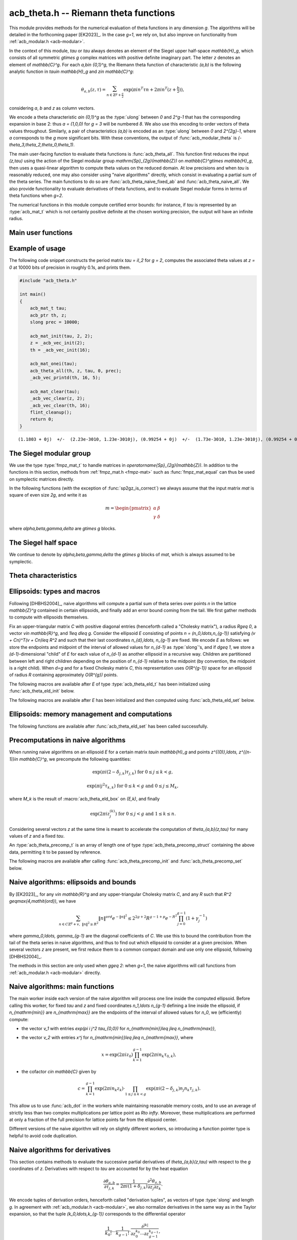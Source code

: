.. _acb-theta:

**acb_theta.h** -- Riemann theta functions
===============================================================================

This module provides methods for the numerical evaluation of theta functions in
any dimension `g`. The algorithms will be detailed in the forthcoming paper
[EK2023]_. In the case `g=1`, we rely on, but also improve on functionality
from :ref:`acb_modular.h <acb-modular>`.

In the context of this module, *tau* or `\tau` always denotes an element of the
Siegel upper half-space `\mathbb{H}_g`, which consists of all symmetric
`g\times g` complex matrices with positive definite imaginary part. The letter
`z` denotes an element of `\mathbb{C}^g`. For each `a,b\in \{0,1\}^g`, the
Riemann theta function of characteristic `(a,b)` is the following analytic
function in `\tau\in \mathbb{H}_g` and `z\in \mathbb{C}^g`:

    .. math ::

        \theta_{a,b}(z,\tau) = \sum_{n\in \mathbb{Z}^{g} + \tfrac a2} \exp(\pi i n^T\tau n + 2\pi i n^T (z + \tfrac b2)),

considering `a`, `b` and `z` as column vectors.

We encode a theta characteristic `a\in \{0,1\}^g` as the :type:`ulong` between
`0` and `2^g-1` that has the corresponding expansion in base 2: thus `a =
(1,0,0)` for `g = 3` will be numbered `8`. We also use this encoding to order
vectors of theta values throughout. Similarly, a pair of characteristics
`(a,b)` is encoded as an :type:`ulong` between `0` and `2^{2g}-1`, where `a`
corresponds to the `g` more significant bits. With these conventions, the
output of :func:`acb_modular_theta` is
`(-\theta_3,\theta_2,\theta_0,\theta_1)`.

The main user-facing function to evaluate theta functions is
:func:`acb_theta_all`. This function first reduces the input `(z,\tau)` using
the action of the Siegel modular group `\mathrm{Sp}_{2g}(\mathbb{Z})` on
`\mathbb{C}^g\times \mathbb{H}_g`, then uses a quasi-linear algorithm to
compute theta values on the reduced domain. At low precisions and when `\tau`
is reasonably reduced, one may also consider using "naive algorithms" directly,
which consist in evaluating a partial sum of the theta series. The main
functions to do so are :func:`acb_theta_naive_fixed_ab` and
:func:`acb_theta_naive_all`. We also provide functionality to evaluate
derivatives of theta functions, and to evaluate Siegel modular forms in terms
of theta functions when `g=2`.

The numerical functions in this module compute certified error bounds: for
instance, if `\tau` is represented by an :type:`acb_mat_t` which is not
certainly positive definite at the chosen working precision, the output will
have an infinite radius.

Main user functions
-------------------------------------------------------------------------------

.. function:: void acb_theta_all(acb_ptr th, acb_srcptr z, const acb_mat_t tau, int sqr, slong prec)

    Sets *th* to the vector of theta values `\theta_{a,b}(z,\tau)` or
    `\theta_{a,b}(z,\tau)^2` for all `a,b\in \{0,1\}^g`, depending on whether
    *sqr* is 0 (false) or nonzero (true).

.. function:: void acb_theta_naive_fixed_ab(acb_ptr th, ulong ab, acb_srcptr zs, slong nb, const acb_mat_t tau, slong prec)

.. function:: void acb_theta_naive_all(acb_ptr th, acb_srcptr zs, slong nb, const acb_mat_t tau, slong prec)

    Assuming that *zs* is the concatenation of *nb* vectors `z` of length `g`,
    evaluates `\theta_{a,b}(z, \tau)` using the naive algorithm, for either the
    given value of `(a,b)` or all `(a,b)\in\{0,1\}^{2g}`. The result *th* will
    be a concatenation of *nb* vectors of length `1` or `2^{2g}`
    respectively. The user should ensure that `\tau` is reasonably reduced
    before calling these functions.

.. function:: void acb_theta_jet_all(acb_ptr dth, acb_srcptr z, const acb_mat_t tau, slong ord, slong prec)

    Sets *dth* to the partial derivatives with respect to `z` up to total order
    *ord* of all functions `\theta_{a,b}` for `a,b\in \{0,1\}^g` at the given
    point `(z,\tau)`, as a concatenation of `2^{2g}` vectors. (See below for
    conventions on the numbering and normalization of derivatives.)

.. function:: void acb_theta_jet_naive_fixed_ab(acb_ptr dth, ulong ab, acb_srcptr z, const acb_mat_t tau, slong ord, slong prec)

.. function:: void acb_theta_jet_naive_all(acb_ptr dth, acb_srcptr z, const acb_mat_t tau, slong ord, slong prec)

    Sets *dth* to the partial derivatives with respect to `z` up to total order
    *ord* of `\theta_{a,b}` for the given (resp. all) `(a,b)\in \{0,1\}^g` at
    the given point `(z,\tau)` using the naive algorithm. The user should
    ensure that `\tau` is reasonably reduced before calling these functions.

Example of usage
-------------------------------------------------------------------------------

The following code snippet constructs the period matrix `tau = iI_2` for `g =
2`, computes the associated theta values at `z = 0` at 10000 bits of precision
in roughly 0.1s, and prints them.

.. code-block:: c

    #include "acb_theta.h"

    int main()
    {
        acb_mat_t tau;
        acb_ptr th, z;
        slong prec = 10000;

        acb_mat_init(tau, 2, 2);
        z = _acb_vec_init(2);
        th = _acb_vec_init(16);

        acb_mat_onei(tau);
        acb_theta_all(th, z, tau, 0, prec);
        _acb_vec_printd(th, 16, 5);

        acb_mat_clear(tau);
        _acb_vec_clear(z, 2);
        _acb_vec_clear(th, 16);
        flint_cleanup();
        return 0;
    }

::

       (1.1803 + 0j)  +/-  (2.23e-3010, 1.23e-3010j), (0.99254 + 0j)  +/-  (1.73e-3010, 1.23e-3010j), (0.99254 + 0j)  +/-  (1.73e-3010, 1.23e-3010j), (0.83463 + 0j)  +/-  (1.73e-3010, 1.23e-3010j), (0.99254 + 0j)  +/-  (1.73e-3010, 1.23e-3010j), (0 + 0j)  +/-  (1.23e-3010, 1.23e-3010j), (0.83463 + 0j)  +/-  (1.73e-3010, 1.23e-3010j), (0 + 0j)  +/-  (1.23e-3010, 1.23e-3010j), (0.99254 + 0j)  +/-  (1.73e-3010, 1.23e-3010j), (0.83463 + 0j)  +/-  (1.73e-3010, 1.23e-3010j), (0 + 0j)  +/-  (1.23e-3010, 1.23e-3010j), (0 + 0j)  +/-  (1.23e-3010, 1.23e-3010j), (0.83463 + 0j)  +/-  (1.73e-3010, 1.23e-3010j), (0 + 0j)  +/-  (1.23e-3010, 1.23e-3010j), (0 + 0j)  +/-  (1.23e-3010, 1.23e-3010j), (0 + 0j)  +/-  (1.23e-3010, 1.23e-3010j)


The Siegel modular group
-------------------------------------------------------------------------------

We use the type :type:`fmpz_mat_t` to handle matrices in
`\operatorname{Sp}_{2g}(\mathbb{Z})`. In addition to the functions in this
section, methods from :ref:`fmpz_mat.h <fmpz-mat>` such as
:func:`fmpz_mat_equal` can thus be used on symplectic matrices directly.

In the following functions (with the exception of :func:`sp2gz_is_correct`) we
always assume that the input matrix *mat* is square of even size `2g`, and
write it as

    .. math ::

        m = \begin{pmatrix} \alpha&\beta\\ \gamma&\delta \end{pmatrix}

where `\alpha,\beta,\gamma,\delta` are `g\times g` blocks.

.. function:: slong sp2gz_dim(const fmpz_mat_t mat)

    Returns `g`, which is half the number of rows (or columns) of *mat*.

.. function:: void sp2gz_set_blocks(fmpz_mat_t mat, const fmpz_mat_t alpha, const fmpz_mat_t beta, const fmpz_mat_t gamma, const fmpz_mat_t delta)

    Sets *mat* to `\left(\begin{smallmatrix} \alpha&\beta\\ \gamma&\delta
    \end{smallmatrix}\right)`. The dimensions must match.

.. function:: void sp2gz_j(fmpz_mat_t mat)

    Sets *mat* to the symplectic matrix `J = \left(\begin{smallmatrix}
    0&I_g\\-I_g&0 \end{smallmatrix}\right)`.

.. function:: void sp2gz_block_diag(fmpz_mat_t mat, const fmpz_mat_t U)

    Sets *mat* to the symplectic matrix `\left(\begin{smallmatrix}
    U&0\\0&U^{-T} \end{smallmatrix}\right)`. We require that `U\in
    \operatorname{GL}_g(\mathbb{Z})`.

.. function:: void sp2gz_trig(fmpz_mat_t mat, const fmpz_mat_t S)

    Sets *mat* to `\left(\begin{smallmatrix} I_g&S\\0&I_g
    \end{smallmatrix}\right)`, where *S* is a symmetric `g\times g` matrix.

.. function:: void sp2gz_embed(fmpz_mat_t res, const fmpz_mat_t mat)

    Assuming that *mat* is a symplectic matrix of size `2r\times 2r` and *res*
    is square of size `2g\times 2g` for some `g\geq r`, sets *res* to the symplectic matrix

        .. math ::

            \begin{pmatrix} \alpha && \beta & \\ & I_{g-r} && 0_{g-r} \\ \gamma &&\delta &\\ & 0_{g-r} && I_{g-r} \end{pmatrix}

    where `\alpha,\beta,\gamma,\delta` are the `r\times r` blocks of *mat*.

.. function:: void sp2gz_restrict(fmpz_mat_t res, const fmpz_mat_t mat)

    Assuming that *mat* is a symplectic matrix of size `2g\times 2g` and *res*
    is square of size `2r\times 2r` for some `r\leq g`, sets *res* to the
    matrix whose `r\times r` blocks are the upper left corners of the
    corresponding `g\times g` block of *mat*. The result may not be a
    symplectic matrix.

.. function:: slong sp2gz_nb_fundamental(slong g)

    Returns the number of fundamental symplectic matrices used in the reduction
    algorithm on `\mathbb{H}_g`. This number is 1 when `g=1` (the `J` matrix)
    and 19 when `g=2` [Got1959]_. When `g>2`, a complete set of matrices
    defining the boundary of a fundamental domain for the action of
    `\mathrm{Sp}_{2g}(\mathbb{Z})` is not currently known. As a substitute, we
    consider two types of matrices: the `19 g(g-1)/2` matrices obtained by
    mimicking the `g=2` matrices on any pair of indices between 0 and `g-1`,
    and the `2^g` matrices obtained by embedding a copy of a lower-dimensional
    `J` matrix on any subset of indices.

.. function:: void sp2gz_fundamental(fmpz_mat_t mat, slong j)

    Sets *mat* to the `j^{\text{th}}` fundamental symplectic matrix as defined
    above.

.. function:: int sp2gz_is_correct(const fmpz_mat_t mat)

    Returns true (nonzero) iff *mat* is a symplectic matrix.

.. function:: int sp2gz_is_j(const fmpz_mat_t mat)

    Returns true (nonzero) iff the symplectic matrix *mat* is the `J` matrix.

.. function:: int sp2gz_is_block_diag(const fmpz_mat_t mat)

    Returns true (nonzero) iff the symplectic matrix *mat* is of block-diagonal
    form as in :func:`sp2gz_block_diag`.

.. function:: int sp2gz_is_trig(const fmpz_mat_t mat)

    Returns true (nonzero) iff the sympletic matrix *mat* is of trigonal form
    as in :func:`sp2gz_trig`.

.. function:: int sp2gz_is_embedded(fmpz_mat_t res, const fmpz_mat_t mat)

    Assuming that *mat* is a `2g\times 2g` symplectic matrix and *res* is
    square of size `2r` for some `r\leq g`, returns true (nonzero) iff *mat*
    can be obtained as the result of :func:`sp2gz_embed` from a `2r\times 2r`
    symplectic matrix, and store this matrix in *res*. Otherwise, returns
    false (0) and leaves *res* undefined.

.. function:: void sp2gz_inv(fmpz_mat_t inv, const fmpz_mat_t mat)

    Sets *inv* to the inverse of the symplectic matrix *mat*.

.. function:: fmpz_mat_struct* sp2gz_decompose(slong* nb, const fmpz_mat_t mat)

    Returns a vector *res* of symplectic matrices and store its length in *nb*
    such that the following holds: *mat* is the product of the elements of
    *res* from left to right, and each element of *res* is block-diagonal,
    trigonal, the `J` matrix, an embedded `J` matrix from a lower dimension, or
    an embedded matrix from dimension 1. The output vector *res* will need to
    be freed by the user as follows:

    .. code-block:: c

        slong k;
        for (k = 0; k < *nb; k++)
        {
            fmpz_mat_clear(&res[k]);
        }
        flint_free(res);

.. function:: void sp2gz_randtest(fmpz_mat_t mat, flint_rand_t state, slong bits)

    Sets *mat* to a random symplectic matrix whose coefficients have length
    approximately *bits*, obtained as a product of block-diagonal and trigonal
    symplectic matrices and the `J` matrix.

The Siegel half space
-------------------------------------------------------------------------------

We continue to denote by `\alpha,\beta,\gamma,\delta` the `g\times g` blocks of
*mat*, which is always assumed to be symplectic.

.. function:: void acb_siegel_cocycle(acb_mat_t c, const fmpz_mat_t mat, const acb_mat_t tau, slong prec)

    Sets *c* to `\gamma\tau + \delta`.

.. function:: void acb_siegel_transform_cocycle_inv(acb_mat_t w, acb_mat_t c, acb_mat_t cinv, const fmpz_mat_t mat, const acb_mat_t tau, slong prec)

    Sets *w*, *c* and *cinv* to `(\alpha\tau + \beta)(\gamma\tau +
    \delta)^{-1}`, `\gamma\tau + \delta` and `(\gamma\tau + \delta)^{-1}`
    respectively.

.. function:: void acb_siegel_transform(acb_mat_t w, const fmpz_mat_t mat, const acb_mat_t tau, slong prec)

    Sets *w* to `(\alpha\tau + \beta)(\gamma\tau + \delta)^{-1}`.

.. function:: void acb_siegel_transform_z(acb_ptr r, acb_mat_t w, const fmpz_mat_t mat, acb_srcptr z, const acb_mat_t tau, slong prec)

    Sets *w* to `(\alpha\tau + \beta)(\gamma\tau + \delta)^{-1}` and *r* to
    `(\gamma\tau + \delta)^{-T}z`.

.. function:: void acb_siegel_cho(arb_mat_t C, const acb_mat_t tau, slong prec)

    Sets *C* to an upper-triangular Cholesky matrix such that `\pi
    \mathrm{Im}(\tau) = C^T C`. If one cannot determine that
    `\mathrm{Im}(\tau)` is positive definite at the current working precision,
    *C* is set to an indeterminate matrix.

.. function:: void acb_siegel_yinv(arb_mat_t Yinv, const acb_mat_t tau, slong prec)

    Sets *Yinv* to the inverse of `\mathrm{Im}(\tau)`. If one cannot determine
    that `\mathrm{Im}(\tau)` is invertible at the current working precision,
    *Yinv* is set to an indeterminate matrix.

.. function:: void acb_siegel_reduce(fmpz_mat_t mat, const acb_mat_t tau, slong prec)

    Sets *mat* to a symplectic matrix such that `\mathit{mat}\cdot\tau` is as
    reduced as possible, repeatedly reducing the imaginary and real parts of
    `\tau` and applying fundamental symplectic matrices. If the coefficients of
    `\tau` do not have a reasonable size or if `\det \mathrm{Im}(\tau)` is
    vanishingly small, we simply set *mat* to the identity.

.. function:: int acb_siegel_is_reduced(const acb_mat_t tau, slong tol_exp, slong prec)

    Returns true (nonzero) iff it is certainly true that `\tau` belongs to the
    reduced domain defined by the tolerance parameter `\varepsilon =
    2^{\mathit{tol\_exp}}`. This means the following:
    `|\mathrm{Re}(\tau_{j,k})| < \frac12 + \varepsilon` for all `0\leq j,k <
    g`; the imaginary part of `\tau` passes :func:`arb_mat_spd_is_lll_reduced`
    with the same parameters; and for every matrix obtained from
    :func:`sp2gz_fundamental`, the determinant of the corresponding cocycle is
    at least `1-\varepsilon`.

.. function:: void acb_siegel_randtest(acb_mat_t tau, flint_rand_t state, slong prec, slong mag_bits)

    Sets *tau* to a random matrix in `\mathbb{H}_g`, possibly far from being
    reduced.

.. function:: void acb_siegel_randtest_reduced(acb_mat_t tau, flint_rand_t state, slong prec, slong mag_bits)

    Sets *tau* to a random reduced matrix in `\mathbb{H}_g` by calling
    :func:`acb_siegel_reduce` on a random matrix. The reduction may fail at low
    precisions for a given choice of *g* and *mag_bits*, in which case the
    output will be similar to :func:`acb_siegel_randtest`.

.. function:: void acb_siegel_randtest_nice(acb_mat_t tau, flint_rand_t state, slong prec)

    Sets *tau* to a random matrix that is well within the reduced domain in
    `\mathbb{H}_g`.

Theta characteristics
-------------------------------------------------------------------------------

.. function:: void acb_theta_char_get_slong(slong* n, ulong a, slong g)

    Sets each entry of *n* to the corresponding bit of *a*.

.. function:: ulong acb_theta_char_get_a(const slong* n, slong g)

    Returns the unique characteristic *a* such that `n\in 2\mathbb{Z}^g + a`.

.. function:: void acb_theta_char_get_arb(arb_ptr v, ulong a, slong g)

.. function:: void acb_theta_char_get_acb(acb_ptr v, ulong a, slong g)

    Sets *v* to `a/2` seen as an element of `\mathbb{R}^g` or `\mathbb{C}^g`
    respectively.

.. function:: slong acb_theta_char_dot(ulong a, ulong b, slong g)

    Returns `\sum_{i=0}^{g-1} a_i b_i` modulo 4 as an integer between 0 and 3,
    where `a_i, b_i` for `0\leq i < g` denote the bits of `a` and `b`
    respectively.

.. function:: slong acb_theta_char_dot_slong(ulong a, const slong* n, slong g)

    Returns `\sum_{i=0}^{g-1} a_i n_i` modulo 4 as an integer between 0 and 3.

.. function:: void acb_theta_char_dot_acb(acb_t x, ulong a, acb_srcptr z, slong g, slong prec)

    Sets *x* to `\sum_{i=0}^{g-1} a_i z_i`.

.. function:: int acb_theta_char_is_even(ulong ab, slong g)

    Returns true iff the characteristic `(a,b)` is even, i.e. `a^Tb` is divisible by 2.

.. function:: int acb_theta_char_is_goepel(ulong ch1, ulong ch2, ulong ch3, ulong ch4, slong g)

    Returns true iff the given characteristics define a Göpel quadruple,
    i.e. they are distinct even characteristics whose sum belongs to
    `2\mathbb{Z}^g`.

.. function:: int acb_theta_char_is_syzygous(ulong ch1, ulong ch2, ulong ch3, slong g)

    Returns true iff the given characteristics define a syzygous triple,
    i.e. they can be completed into a Göpel quadruple.

Ellipsoids: types and macros
-------------------------------------------------------------------------------

Following [DHBHS2004]_, naive algorithms will compute a partial sum of theta
series over points `n` in the lattice `\mathbb{Z}^g` contained in certain
ellipsoids, and finally add an error bound coming from the tail. We first
gather methods to compute with ellipsoids themselves.

Fix an upper-triangular matrix `C` with positive diagonal entries (henceforth
called a "Cholesky matrix"), a radius `R\geq 0`, a vector `v\in \mathbb{R}^g`,
and `1\leq d\leq g`. Consider the ellipsoid `E` consisting of points `n =
(n_0,\ldots,n_{g-1})` satisfying `(v + Cn)^T(v + Cn)\leq R^2` and such that
their last coordinates `n_{d},\ldots, n_{g-1}` are fixed. We encode `E` as
follows: we store the endpoints and midpoint of the interval of allowed values
for `n_{d-1}` as :type:`slong`'s, and if `d\geq 1`, we store a
`(d-1)`-dimensional "child" of `E` for each value of `n_{d-1}` as another
ellipsoid in a recursive way. Children are partitioned between left and right
children depending on the position of `n_{d-1}` relative to the midpoint (by
convention, the midpoint is a right child). When `d=g` and for a fixed Cholesky
matrix `C`, this representation uses `O(R^{g-1})` space for an ellipsoid of
radius `R` containing approximately `O(R^{g})` points.

.. type:: acb_theta_eld_struct

.. type:: acb_theta_eld_t

    An :type:`acb_theta_eld_t` is an array of length one of type
    :type:`acb_theta_eld_struct` encoding an ellipsoid as described above,
    permitting it to be passed by reference.

The following macros are available after *E* of type :type:`acb_theta_eld_t`
has been initialized using :func:`acb_theta_eld_init` below.

.. macro:: acb_theta_eld_dim(E)

    Macro returning `d`.

.. macro:: acb_theta_eld_ambient_dim(E)

    Macro returning `g`.

The following macros are available after *E* has been initialized and then
computed using :func:`acb_theta_eld_set` below.

.. macro:: acb_theta_eld_coord(E, k)

    Macro returning the common coordinate `n_k` of the points in `E`. This
    requires `d \leq k < g`.

.. macro:: acb_theta_eld_min(E)

.. macro:: acb_theta_eld_mid(E)

.. macro:: acb_theta_eld_max(E)

    Macros returning the minimum, midpoint, and maximum of `n_{d-1}` in `E`
    respectively.

.. macro:: acb_theta_eld_nr(E)

.. macro:: acb_theta_eld_nl(E)

    Macros returning the number of right and left children of `E`
    respectively.

.. macro:: acb_theta_eld_rchild(E, k)

.. macro:: acb_theta_eld_lchild(E, k)

    Macros returning a pointer to the `k^{\text{th}}` right (resp. left) child
    of `E` as an :type:`acb_theta_eld_t`.

.. macro:: acb_theta_eld_nb_pts(E)

    Macro returning the number of points contained in `E`.

.. macro:: acb_theta_eld_nb_border(E)

    Macro returning the number of points in the border of `E`, defined as
    follows. If `d=1`, then it consists of the two points with `n_0` equal to
    `m - 1` and `M + 1`, where `m` and `M` are the result of
    :macro:`acb_theta_eld_max` and :macro:`acb_theta_eld_min` respectively. If
    `d\geq 2`, then it is the reunion of the borders of all children of
    `E`. This is only used for testing.

.. macro:: acb_theta_eld_box(E, k)

    Macro returning the smallest nonnegative integer `M_k` such that all the
    points in `E` satisfy `|n_k|\leq M_k`. This requires `0\leq k < d`.

Ellipsoids: memory management and computations
-------------------------------------------------------------------------------

.. function:: void acb_theta_eld_init(acb_theta_eld_t E, slong d, slong g)

    Initializes *E* as a *d*-dimensional ellipsoid in ambient dimension *g*.

.. function:: void acb_theta_eld_clear(acb_theta_eld_t E)

    Clears *E* as well as any recursive data contained in it.

.. function:: int acb_theta_eld_set(acb_theta_eld_t E, const arb_mat_t C, const arf_t R2, arb_srcptr v)

    Assuming that *C* is upper-triangular with positive diagonal entries,
    attempts to set *E* to represent an ellipsoid as defined above, where *R2*
    indicates `R^2`, and returns 1 upon success. If the ellipsoid points do not
    fit in :type:`slong`'s or if the ellipsoid is unreasonably large, returns 0
    instead and leaves *E* undefined.

The following functions are available after :func:`acb_theta_eld_set` has been
called successfully.

.. function:: void acb_theta_eld_points(slong* pts, const acb_theta_eld_t E)

    Sets *pts* to the list of all the points in `E`, as a concatenation of
    vectors of length *g*.

.. function:: void acb_theta_eld_border(slong* pts, const acb_theta_eld_t E)

    Sets *pts* to the list of all the points in the border of `E`.

.. function:: int acb_theta_eld_contains(const acb_theta_eld_t E, slong* pt)

    Returns true (nonzero) iff *pt* is contained in `E`. The vector *pt* must
    be of length *g*.

.. function:: void acb_theta_eld_print(const acb_theta_eld_t E)

    Prints a faithful description of `E`. This may be unwieldy in high
    dimensions.

Precomputations in naive algorithms
-------------------------------------------------------------------------------

When running naive algorithms on an ellipsoid `E` for a certain matrix `\tau\in
\mathbb{H}_g` and points `z^{(0)},\ldots, z^{(n-1)}\in \mathbb{C}^g`, we
precompute the following quantities:

    .. math ::

        \exp(\pi i (2 - \delta_{j,k})\tau_{j,k}) \text{ for } 0\leq j\leq k < g,

    .. math ::

        \exp(\pi i j^2 \tau_{k,k}) \text{ for } 0\leq k < g \text{ and } 0\leq j\leq M_k,

where `M_k` is the result of :macro:`acb_theta_eld_box` on `(E,k)`, and finally

    .. math ::

        \exp(2 \pi i z^{(k)}_j) \text{ for } 0\leq j < g \text{ and } 1\leq k\leq n.

Considering several vectors `z` at the same time is meant to accelerate the
computation of `\theta_{a,b}(z,\tau)` for many values of `z` and a fixed
`\tau`.

.. type:: acb_theta_precomp_struct

.. type:: acb_theta_precomp_t

An :type:`acb_theta_precomp_t` is an array of length one of type
:type:`acb_theta_precomp_struct` containing the above data, permitting it to be
passed by reference.

The following macros are available after calling :func:`acb_theta_precomp_init`
and :func:`acb_theta_precomp_set` below.

.. macro:: acb_theta_precomp_dim(D)

    Macro returning the ambient dimension `g`.

.. macro:: acb_theta_precomp_nb(D)

    Macro returning the number of vectors `z` stored in *D*.

.. macro:: acb_theta_precomp_exp_mat(D)

    Macro returning a pointer to an :type:`acb_mat_t` whose entry `(j,k)`
    contains `\exp(\pi i (2 - \delta_{j,k}) \tau_{j,k})` for every `0\leq j
    \leq k\leq g`.

.. macro:: acb_theta_precomp_sqr_pow(D, k, j)

    Macro returning a pointer to the complex number `\exp(\pi i j^2
    \tau_{k,k})` as an :type:`acb_t`.

.. macro:: acb_theta_precomp_exp_z(D, k, j)

    Macro returning a pointer to the complex number `\exp(2\pi i z_k^{(j)})` as
    an :type:`acb_t`.

.. function:: void acb_theta_precomp_init(acb_theta_precomp_t D, slong nb, slong g)

    Initializes *D* for precomputations on *nb* vectors `z\in \mathbb{C}^g`.

.. function:: void acb_theta_precomp_clear(acb_theta_precomp_t D)

    Clears *D*.

.. function:: void acb_theta_precomp_set(acb_theta_precomp_t D, acb_srcptr zs, const acb_mat_t tau, const acb_theta_eld_t E, slong prec)

    Computes the above data for the matrix *tau*, vectors *zs* (a concatenation
    of *nb* vectors of length `g`) and ellipsoid `E`. The dimensions must
    match, in particular `E` must be an ellipsoid of dimension `g`.

Naive algorithms: ellipsoids and bounds
-------------------------------------------------------------------------------

By [EK2023]_, for any `v\in \mathbb{R}^g` and any upper-triangular Cholesky
matrix `C`, and any `R` such that `R^2 \geq\max(4,\mathit{ord})`, we have

    .. math ::

        \sum_{n\in C\mathbb{Z}^g + v,\ \lVert n\rVert^2 \geq R^2} \lVert n\rVert^{\mathit{ord}} e^{-\lVert n\rVert^2}
        \leq 2^{2g+2} R^{g-1+p} e^{-R^2} \prod_{j=0}^{g-1} (1 + \gamma_j^{-1})

where `\gamma_0,\ldots, \gamma_{g-1}` are the diagonal coefficients of `C`. We
use this to bound the contribution from the tail of the theta series in naive
algorithms, and thus to find out which ellipsoid to consider at a given
precision. When several vectors `z` are present, we first reduce them to a
common compact domain and use only one ellipsoid, following [DHBHS2004]_.

The methods in this section are only used when `g\geq 2`: when `g=1`, the naive
algorithms will call functions from :ref:`acb_modular.h <acb-modular>`
directly.

.. function:: void acb_theta_naive_radius(arf_t R2, arf_t eps, const arb_mat_t C, slong ord, slong prec)

    Sets *R2* and *eps* such that the above upper bound for *R2*
    and the given *ord* is at most *eps*. We choose *eps* so that
    the relative error on the output of the naive algorithm should be roughly
    `2^{-\mathit{prec}}` if no cancellations occur in the sum, i.e.
    `\mathit{eps} \simeq 2^{-\mathit{prec}} \prod_{j=0}^{g-1} (1 + \gamma_j^{-1})`.

.. function:: void acb_theta_naive_reduce(arb_ptr v, acb_ptr new_zs, acb_ptr cs, arb_ptr us, acb_srcptr zs, slong nb, const acb_mat_t tau, slong prec)

    Performs the simultaneous reductions of the *nb* vectors stored in `zs`
    with respect to the matrix `\tau`. This means the following. Let `0\leq k<
    \mathit{nb}`, let `z` denote the `k^{\mathrm{th}}` vector stored in *zs*,
    and let `X,Y` (resp. `x,y`) be the real and imaginary parts of `\tau`
    (resp. `z`). Write `Y^{-1}y = r + a` where `a` is an even integral vector
    and `r` is bounded. (We set `a=0` instead if the entries of this vector
    have an unreasonably large magnitude.) Then

        .. math ::

            \begin{aligned}
            \theta_{0,b}(z,\tau) &= e^{\pi y^T Y^{-1} y} \sum_{n\in \mathbb{Z}^g}
                e^{\pi i ((n - a)^T X (n - a) + 2(n - a)^T (x + \tfrac b2))}
                e^{-\pi (n + r)^T Y (n + r)}\\
            &= e^{\pi y^T Y^{-1} y} e^{\pi i (a^T X a - 2a^T x + i r^T Y r)}
                \theta_{0,b}((x - Xa) + iYr, \tau).
            \end{aligned}

    The reduction of `z` is defined as `(x - Xa) + i Y r`, which has a bounded
    imaginary part, and this vector is stored as the `k^{\mathrm{th}}` vector
    of *new_zs*. The quantity `u = \exp(\pi y^T Y^{-1} y)` is a multiplicative
    factor for the error bound, and is stored as the `k^{\mathrm{th}}` entry of
    *us*. The quantity

        .. math ::

            c = u \exp(\pi i (a^T X a - 2a^T x + i r^T Y r))

    is a multiplicative factor for the theta values, and is stored as the
    `k^{\mathrm{th}}` entry of *cs*. The offset for the corresponding ellipsoid
    is `v^{(k)} = C r` which is also bounded independently of `k`, and *v* is
    set to the :func:`acb_union` of the `v^{(k)}` for `0\leq k< \mathit{nb}`.

.. function:: void acb_theta_naive_reduce_jet(arb_ptr v, arb_t u, acb_srcptr z, const acb_mat_t tau, slong prec)

    Sets *v* and *u* as in :func:`acb_theta_naive_reduce` for `a = 0` and a
    single vector *z*. This version is used when computing derivatives of theta
    functions with the naive algorithm.

.. function:: void acb_theta_naive_term(acb_t res, acb_srcptr z, const acb_mat_t tau, slong* tup, slong* n, slong prec)

    Sets *res* to `n_0^{k_0} \cdots n_{g-1}^{k_{g-1}}\exp(\pi i(n^T\tau n + 2
    n^Tz))`, where the `k_j` and `n_j` denotes the `j^{\mathrm{th}}` entry in
    *tup* and *n* respectively. The vector *tup* may be *NULL*, which is
    understood to mean the zero tuple. This is only used for testing.

Naive algorithms: main functions
-------------------------------------------------------------------------------

The main worker inside each version of the naive algorithm will process one
line inside the computed ellipsoid. Before calling this worker, for fixed
`\tau` and `z` and fixed coordinates `n_1,\ldots n_{g-1}` defining a line
inside the ellipsoid, if `n_{\mathrm{min}}` are `n_{\mathrm{max}}` are the
endpoints of the interval of allowed values for `n_0`, we (efficiently)
compute:

- the vector `v_1` with entries `\exp(\pi i j^2 \tau_{0,0})` for
  `n_{\mathrm{min}}\leq j\leq n_{\mathrm{max}}`,
- the vector `v_2` with entries `x^j` for `n_{\mathrm{min}}\leq j\leq
  n_{\mathrm{max}}`, where

    .. math ::

        x = \exp(2 \pi i z_0) \prod_{k = 1}^{g-1} \exp(2 \pi i n_k \tau_{0,k}),

- the cofactor `c\in \mathbb{C}` given by

    .. math ::

        c = \prod_{k = 1}^{g-1} \exp(2 \pi i n_k z_k) \cdot
        \prod_{1\leq j\leq k < g} \exp(\pi i (2 - \delta_{j,k}) n_j n_k \tau_{j,k}).

This allow us to use :func:`acb_dot` in the workers while maintaining
reasonable memory costs, and to use an average of strictly less than two
complex multiplications per lattice point as `R\to \infty`. Moreover, these
multiplications are performed at only a fraction of the full precision for
lattice points far from the ellipsoid center.

Different versions of the naive algorithm will rely on slightly different
workers, so introducing a function pointer type is helpful to avoid code
duplication.

.. type:: acb_theta_naive_worker_t

    A function pointer type. A function *worker* of this type has the
    following signature:

    .. function:: void worker(acb_ptr th, acb_srcptr v1, acb_srcptr v2, const slong* precs, slong len, const acb_t c, const slong* coords, slong ord, slong g, slong prec, slong fullprec)

    where:

    - *th* denotes the output vector of theta values to which terms will be added,
    - *v1*, *v2* and *c* are precomputed as above,
    - *precs* contains working precisions for each term `n_{\mathrm{min}}\leq
      j\leq n_{\mathrm{max}}`,
    - *len* `= n_{\mathrm{max}} - n_{\mathrm{min}} + 1` is the common length of
      *v1*, *v2* and *precs*,
    - *coords* is `(n_{\mathrm{min}}, n_1, \ldots, n_{g-1})`,
    - *ord* is the maximal derivation order,
    - *prec* is the working precision for this line inside the ellipsoid, and
      finally
    - *fullprec* is the working precision for summing into *th*.

.. function:: void acb_theta_naive_worker(acb_ptr th, const acb_theta_eld_t E, const acb_theta_precomp_t D, slong k, slong ord, slong prec, acb_theta_naive_worker_t worker)

    Runs the naive algorithm on the ellipsoid `E` for the `k^{\mathrm{th}}`
    vector stored in *D*, summing each term into *th* in-place. The argument
    *ord* is passed to *worker* and is also used internally when computing
    working precisions.

.. function:: void acb_theta_naive_00(acb_ptr th, acb_srcptr zs, slong nb, const acb_mat_t tau, slong prec)

.. function:: void acb_theta_naive_0b(acb_ptr th, acb_srcptr zs, slong nb, const acb_mat_t tau, slong prec)

    Evaluates either `\theta_{0,0}(z^{(k)}, \tau)`, or alternatively
    `\theta_{0,b}(z^{(k)}, \tau)` for each `b\in \{0,1\}^g`, for each `0\leq k
    < \mathit{nb}`. The result *th* will be a concatenation of *nb*
    vectors of length `1` or `2^g` respectively.

    The associated worker performs one :func:`acb_dot` operation.

.. function:: void acb_theta_naive_fixed_a(acb_ptr th, ulong a, acb_srcptr zs, slong nb, const acb_mat_t tau, slong prec)

    Evaluates `\theta_{a,b}(z^{(k)}, \tau)` for all `(a,b)` where `b\in
    \{0,1\}^g` and `a` is fixed, for each `0\leq k< \mathit{nb}`. The
    result *th* will be a concatenation of *nb* vectors of length `2^g`.

    We reduce to calling :func:`acb_theta_naive_0b`
    by writing

        .. math ::

            \theta_{a,b}(z,\tau) = \exp(\pi i \tfrac{a^T}{2} \tau \tfrac a2)
            \exp(\pi i a^T(z + \tfrac b 2)) \theta_{0,b}(z + \tau \tfrac{a}{2}, \tau).

    We proceed similarly in :func:`acb_theta_naive_fixed_ab` and
    :func:`acb_theta_naive_all`, using :func:`acb_theta_naive_00` for the
    latter.

Naive algorithms for derivatives
-------------------------------------------------------------------------------

This section contains methods to evaluate the successive partial derivatives of
`\theta_{a,b}(z,\tau)` with respect to the `g` coordinates of `z`. Derivatives
with respect to `\tau` are accounted for by the heat equation

    .. math ::

        \frac{\partial\theta_{a,b}}{\partial \tau_{j,k}} = \frac{1}{2\pi i(1 +\delta_{j,k})}
        \frac{\partial^2\theta_{a,b}}{\partial z_j \partial z_k}.

We encode tuples of derivation orders, henceforth called "derivation tuples",
as vectors of type :type:`slong` and length `g`. In agreement with
:ref:`acb_modular.h <acb-modular>`, we also normalize derivatives in the same way
as in the Taylor expansion, so that the tuple `(k_0,\ldots,k_{g-1})`
corresponds to the differential operator

    .. math ::

        \frac{1}{k_0!}\cdots\frac{1}{k_{g-1}!} \cdot \frac{\partial^{|k|}}{\partial z_0^{k_0}\cdots \partial z_{g-1}^{k_{g-1}}},

where `|k|:=\sum k_i`.

We always consider all derivation tuples up to a total order *ord*, and order
them first by their total order, then reverse-lexicographically. For example,
in the case `g=2`, the sequence of orders is `(0,0)`, `(1,0)`, `(0,1)`,
`(2,0)`, `(1,1)`, etc.

The naive algorithms for derivatives will evaluate a partial sum of the
differentiated series:

    .. math ::

        \frac{\partial^{|k|}\theta_{a,b}}{\partial z_0^{k_0}\cdots \partial z_{g-1}^{k_{g-1}}}(z,\tau) = (2\pi i)^{|k|} \sum_{n\in \mathbb{Z}^g + \tfrac a2} n_0^{k_0} \cdots n_{g-1}^{k_{g-1}}
        e^{\pi i n^T \tau n + 2\pi i n^T (z + \tfrac b2)}.

.. function:: slong acb_theta_jet_nb(slong ord, slong g)

    Returns the number of derivation tuples with total order at most *ord*.

.. function:: slong acb_theta_jet_total_order(const slong* tup, slong g)

    Returns the total derivation order for the given tuple *tup* of length *g*.

.. function:: void acb_theta_jet_tuples(slong* tups, slong ord, slong g)

    Sets *tups* to the concatenation of all derivation tuples up to total order
    *ord*.

.. function:: slong acb_theta_jet_index(const slong* tup, slong g)

    Returns *n* such that *tup* is the `n^{\mathrm{th}}` derivation tuple of
    length *g*.

.. function:: void acb_theta_jet_mul(acb_ptr res, acb_srcptr v1, acb_srcptr v2, slong ord, slong g, slong prec)

    Sets *res* to the vector of derivatives of the product `fg`, assuming that
    *v1* and *v2* contains the derivatives of `f` and `g` respectively.

.. function:: void acb_theta_jet_compose(acb_ptr res, acb_srcptr v, const acb_mat_t N, slong ord, slong prec)

    Sets *res* to the vector of derivatives of the composition `f(Nz)`,
    assuming that *v* contains the derivatives of *f* at the point `Nz`.

.. function:: void acb_theta_jet_naive_radius(arf_t R2, arf_t eps, arb_srcptr v, const arb_mat_t C, slong ord, slong prec)

    Assuming that *C* is the upper-triangular Cholesky matrix for `\pi Y` and
    `v = C Y^{-1} y` where `y, Y` are the imaginary parts of `z` and `\tau`
    respectively, returns *R2* and *eps* so that, when summing the above series
    on terms `n\in \mathbb{Z}^g` such that `(v + C n)^T(v + C n)\leq R^2`, the
    absolute value of the tail of the series (before multiplying by the leading
    factor `(2\pi i)^{|k|} e^{\pi y^T Y^{-1} y}`, see below) will be bounded
    above by *eps*, for any derivation tuple `k` with `|k|\leq \mathit{ord}`.

    We can rewrite the above sum as

        .. math ::

            (2\pi i)^{|k|} e^{\pi y^T Y^{-1} y} \sum_{n\in \mathbb{Z}^g + \tfrac a2} n_0^{k_0} \cdots n_{g-1}^{k_{g-1}} e^{\pi i(\cdots)} e^{-\pi (n + Y^{-1}y)^T Y (n + Y^{-1}y)}.

    We ignore the leading multiplicative factor. Writing `m = C n + v`, we have

        .. math ::

            n_0^{k_0}\cdots n_{g-1}^{k_{g-1}}\leq
            (\lVert C^{-1}\rVert_\infty \lVert n\rVert_2 + \lVert Y^{-1}y\rVert_\infty)^{|k|}.

    Using the upper bound from :func:`acb_theta_naive_radius`, we see that the
    absolute value of the tail of the series is bounded above by

        .. math ::

            (\lVert C^{-1} \rVert_\infty R + \lVert Y^{-1}y \rVert_\infty)^{|k|}
             2^{2g+2} R^{g-1} e^{-R^2} \prod_{j=0}^{g-1} (1 + \gamma_j^{-1}).

    Thus, we proceed as follows. We first compute *R2* and *eps* using
    :func:`acb_theta_naive_radius` with *ord* = 0. If `R\leq \lVert
    Y^{-1}y\rVert_\infty/\lVert C^{-1}\rVert_\infty`, we simply multiply *eps*
    by `\max\{1, 2 \lVert Y^{-1}y \rVert\}^{\mathit{ord}}`. Otherwise, we
    compute *R2* and *eps* using :func:`acb_theta_naive_radius` with the given
    value of *ord*. We can then set *R2* to the maximum of *R2* and `\lVert
    Y^{-1}y \rVert_\infty /\lVert C^{-1} \rVert_\infty`, and multiply *eps* by
    `\max\{1, 2\lVert C^{-1}\rVert\}^{\mathit{ord}}`.

.. function:: void acb_theta_jet_naive_00(acb_ptr dth, acb_srcptr z, const acb_mat_t tau, slong ord, slong prec)

    Sets *dth* to the vector of derivatives of `\theta_{0,0}` at the given
    point `(z,\tau)` up to total order *ord*.

    In :func:`acb_theta_jet_naive_fixed_ab`, we reduce to this function using
    the same formula as in :func:`acb_theta_naive_fixed_ab`, making suitable
    linear combinations of the derivatives.

    In :func:`acb_theta_jet_naive_all`, we instead use an ellipsoid to encode
    points in `\tfrac 12 \mathbb{Z}^g`, and divide `\tau` by 4 and `z` by 2 to
    sum the correct terms. The bounds output by
    :func:`acb_theta_jet_naive_radius` are still valid, since this just has the
    effect of multiplying `\lVert C^{-1} \rVert` and each `\gamma_j^{-1}` by
    `2`.

.. function:: void acb_theta_jet_error_bounds(arb_ptr err, acb_srcptr z, const acb_mat_t tau, acb_srcptr dth, slong ord, slong prec)

    Assuming that *dth* contains the derivatives of a function `\theta_{a,b}`
    up to total order `\mathit{ord} + 2`, sets *err* to a vector with the
    following property. Let `(z_0,\tau_0)` be the midpoint of `(z,\tau)`, and
    let `(z_1,\tau_1)` be any point inside the ball specified by the given *z*
    and *tau*. Then the vectors of derivatives of `\theta_{a,b}` at
    `(z_0,\tau_0)` and `(z_1,\tau_1)` up to total order *ord* differ by at most
    *err* elementwise.

Quasi-linear algorithms: presentation
-------------------------------------------------------------------------------

We refer to [EK2023]_ for a detailed description of the quasi-linear algorithm
implemented here. In a nutshell, the algorithm relies on the following
duplication formula: for all `z,z'\in \mathbb{C}^g` and `\tau\in \mathbb{H}_g`,

    .. math ::

        \theta_{a,0}(z,\tau) \theta_{a,0}(z',\tau) = \sum_{a'\in(\mathbb{Z}/2\mathbb{Z})^g}
        \theta_{a',0}(z+z',2\tau) \theta_{a+a',0}(z-z',2\tau).

In particular,

    .. math ::

        \begin{aligned}
        \theta_{a,0}(z,\tau)^2 &= \sum_{a'\in (\mathbb{Z}/2\mathbb{Z})^g}
        \theta_{a',0}(2z,2\tau) \theta_{a+a',0}(0,2\tau),\\
        \theta_{a,0}(0,\tau)\theta_{a,0}(z,\tau) &= \sum_{a'\in(\mathbb{Z}/2\mathbb{Z})^g}
        \theta_{a',0}(z,2\tau) \theta_{a+a',0}(z,2\tau), \\
        \theta_{a,0}(0,\tau)^2 &= \sum_{a'\in (\mathbb{Z}/2\mathbb{Z})^g}
        \theta_{a',0}(0,2\tau) \theta_{a+a',0}(0,2\tau).
        \end{aligned}

Applying one of these duplication formulas amounts to taking a step in a
(generalized) AGM sequence. These formulas also have analogues for all theta
values, not just `\theta_{a,0}`: for instance, we have

    .. math ::

        \theta_{a,b}(0,\tau)^2 = \sum_{a'\in (\mathbb{Z}/2\mathbb{Z})^g} (-1)^{a'^Tb}
        \theta_{a',0}(0,2\tau)\theta_{a+a',0}(0,2\tau).

Suppose that we wish to compute `\theta_{a,0}(0,\tau)` for all `a\in \{0,1\}^g`
and a reduced matrix `\tau\in \mathbb{H}_g`. Applying the last formula `n`
times, we reduce to evaluating `\theta_{a,0}(0,2^n\tau)`. We expect that the
absolute value of this complex number is roughly `\exp(-d^2)` for `d =
2^n\mathrm{Dist}_\tau(0, \mathbb{Z}^g + \tfrac a2))`, where
`\mathrm{Dist}_\tau` denotes the distance in `\mathbb{R}^g` attached to the
quadratic form `\mathrm{Im}(\tau)`. Provided that `n \simeq
\log_2(\mathit{prec})`, we have to sum only `O_g(1)` terms in the naive
algorithm to evaluate `\theta_{a,0}(0,2^n\tau)` at "shifted absolute precision"
*prec*, i.e. absolute precision `\mathit{prec} + d^2/\log(2)`.

In order to recover `\theta_{a,0}(0,\tau)`, we then perform `n` AGM
steps. Assuming that each `|\theta_{a,0}(0, 2^k\tau)|` is indeed of the
expected order of magnitude, we can ensure that the precision loss is `O_g(1)`
bits at each step in terms of shifted absolute precision, and we can calculate
the correct sign choices of square roots at each step with the naive
algorithm. However, depending on the choice of `\tau`, this assumption may not
always hold.

We make the following adjustments to make the algorithm work for all `\tau`, as
well as for theta values at `z\neq 0`:

- If we discover (after applying the naive algorithm) that some value
  `\theta_{a,0}(0,2^k\tau)` is too small, we introduce an auxiliary real vector
  `t`. At each step, starting from `\theta_{a,0}(0,2^{k+1}\tau)`,
  `\theta_{a,0}(2^{k+1}t, 2^{k+1}\tau)` and `\theta_{a,0}(2^{k+2}t,
  2^{k+1}\tau)`, we compute `\theta_{a,0}(2^{k}t, 2^k\tau)` and
  `\theta_{a,0}(2^{k+1}t, 2^k\tau)` using square roots (second formula above),
  then `\theta_{a,0}(0, 2^k\tau)` using divisions (third formula). For a huge
  majority of such `t`, none of the values `\theta_{a,0}(2^kt, 2^k\tau)` and
  `\theta_{a,0}(2^{k+1}t, 2^k\tau)` will be too small [EK2023]_. In practice,
  we choose `t` at random and obtain a probabilistic algorithm with a
  negligible failure probability.

- When computing `\theta_{a,0}(z,\tau)` for a nonzero `z`, we compute
  `\theta_{a,0}(0, 2^k\tau)` and `\theta_{a,0}(2^k z, 2^k\tau)` using the
  second and fourth formulas at each step. We actually replace each occurrence
  of `\theta_{a,0}(z,\tau)` by `e^{-\pi y^T Y^{-1} y}\theta_{a,0}(z,\tau)`, as
  the absolute values of the latter quantities do not increase as `y` gets
  farther from zero, and they still satisfy the duplication formulas.

- These two techniques can be combined by evaluating theta values at the six
  vectors `2^k v` for `v = 0, t, 2t, z, z + t, z + 2t`. Note that we only have
  to compute `\theta_{a,0}(2^kz, 2^k\tau)` at the last step `k=0`.

- Finally, if the eigenvalues of `\mathrm{Im}(\tau)` have different orders of
  magnitude, then the ellipsoid we have to sum on for the naive algorithm will
  become very thin in one direction while still being thick in other
  directions. In such a case, we can split the total sum and compute `O(1)`
  theta values in a lower dimension. This increases the efficiency of the
  algorithm while ensuring that the absolute precisions we consider are always
  in `O(\mathit{prec})`.

Quasi-linear algorithms: distances
-------------------------------------------------------------------------------

.. function:: void acb_theta_dist_pt(arb_t d, arb_srcptr v, const arb_mat_t C, slong* n, slong prec)

    Sets *d* to `\lVert v + Cn\rVert^2` for the usual Euclidean norm.

.. function:: void acb_theta_dist_lat(arb_t d, arb_srcptr v, const arb_mat_t C, slong prec)

    Sets *d* to `\mathrm{Dist}(v, C \mathbb{Z}^g)^2` for the usual Euclidean norm. We
    first compute an upper bound on the result by considering the `2^g` vectors
    obtained by rounding the entries of `C^{-1}v` to integers up or down, then
    compute an ellipsoid to find the minimum distance.

.. function:: void acb_theta_dist_a0(arb_ptr d, acb_srcptr z, const acb_mat_t tau, slong prec)

    Sets *d* to the vector containing `\mathrm{Dist}(C \cdot(Y^{-1}y + \tfrac
    a2), C\cdot \mathbb{Z}^g)^2` for `a\in \{0,1\}^g`, where `y, Y` are the
    imaginary parts of `z, \tau` respectively and `C` is the upper-triangular
    Cholesky matrix for `\pi Y`. The `a^{\mathrm{th}}` entry of *d* is also
    `\mathrm{Dist}_\tau(-Y^{-1}y, \mathbb{Z}^g + \tfrac a2)^2`, where
    `\mathrm{Dist}_\tau` denotes the distance attached to the quadratic form
    `\mathrm{Im}(\tau)`.

.. function:: slong acb_theta_dist_addprec(const arb_t d)

    Returns an integer that is close to *d* divided by `\log(2)`. Requires that
    *d* is finite and of reasonable size, otherwise an error is thrown.

Quasi-linear algorithms: AGM steps
-------------------------------------------------------------------------------

The functions in this section will work best when `\tau` lies in the reduced
domain and the eigenvalues of `\mathrm{Im}(\tau)` are not too large, say in
`O(\mathit{prec})`.

.. function:: void acb_theta_agm_hadamard(acb_ptr res, acb_srcptr a, slong g, slong prec)

    Sets *res* to the product of the Hadamard matrix `\left(\begin{smallmatrix}
    1 & 1 \\ 1 & -1\end{smallmatrix}\right)^{\otimes g}` and the vector
    `a`. Both *res* and `a` must be vectors of length `2^g`. In other words,
    for each `k\in \{0,1\}^g`, this sets the `k^{\mathrm{th}}` entry of *res*
    to `\sum_{j\in \{0,1\}^g} (-1)^{k^T j} a_j`.

.. function:: void acb_theta_agm_sqrt(acb_ptr res, acb_srcptr a, acb_srcptr rts, slong nb, slong prec)

    Sets the `k^{\mathrm{th}}` entry `r_k` of *res* for `0\leq k < \mathit{nb}`
    to a square root of the corresponding entry `a_k` of `a`. The choice of
    sign is determined by *rts*: each `r_k` will overlap the corresponding
    entry of *rts* but not its opposite. Exceptional cases are handled as
    follows: if both square roots of `a_k` overlap *rts*, then `r_k` is set to
    their :func:`acb_union`; if none ovelaps *rts*, then `r_k` is set to an
    indeterminate value.

.. function:: void acb_theta_agm_mul(acb_ptr res, acb_srcptr a1, acb_srcptr a2, slong g, slong prec)

    For each `0\leq k < 2^g`, sets the `k^{\mathrm{th}}` entry of *res* to
    `2^{-g}\sum_{b\in \{0,1\}^g} a_{1,b}\, a_{2, b + k}`, where addition is
    meant in `(\mathbb{Z}/2\mathbb{Z}^g)` (a bitwise xor).

    Following [LT2016]_, we apply the Hadamard matrix twice with
    multiplications in-between. This causes precision losses when the absolute
    values of the entries of *a1* and/or *a2* are of different orders of
    magnitude. This function is faster when *a1* and *a2* are equal as
    pointers, as we can use squarings instead of multiplications.

.. function:: void acb_theta_agm_mul_tight(acb_ptr res, acb_srcptr a0, acb_srcptr a, arb_srcptr d0, arb_srcptr d, slong g, slong prec)

    Assuming that *d0* and *d* are obtained as the result of
    :func:`acb_theta_dist_a0` on `(0,\tau)` and `(z,\tau)` respectively,
    performs the same computation as :func:`acb_theta_agm_mul` on the vectors
    *a0* and *a* with a different management of error bounds. The resulting
    error bounds on *res* will be tighter when the absolute value of `a_k` is
    roughly `e^{-d_k}` for each `0\leq k < 2^g`, and similarly for *a0* and
    *d0*.

    We manage the error bounds as follows. We compute `m, \varepsilon` such
    that the following holds: for each `0\leq k < \mathit{nb}`, if `d_k`
    (resp. `a_k`) denotes the `k^{\mathrm{th}}` entry of *d* (resp. *a*), then
    the absolute value of `a_k` is at most `m \cdot e^{-d_k}` and the radius of
    the complex ball `a_k` is at most `\mathit{eps}\cdot e^{-d_k}`. We proceed
    similarly on *a0* and *d0* to obtain `m_0, \varepsilon_0`. Then we call
    :func:`acb_theta_agm_mul` on the midpoints of *a0* and *a* at a higher
    working precision, and finally add `e^{-d_k} (m_0 \varepsilon + m
    \varepsilon_0 + \varepsilon\varepsilon_0)` to the error bound on the
    `k^\mathrm{th}` entry of *res*. This is valid for the following reason:
    keeping notation from :func:`acb_theta_dist_a0`, for each `b\in \{0,1\}^g`,
    the sum

        .. math ::

            \mathrm{Dist}_\tau(-Y^{-1}y, \mathbb{Z}^g + \tfrac b2)^2
            + \mathrm{Dist}_\tau(-Y^{-1} y, \mathbb{Z}^g + \tfrac{b + k}{2})^2

    is at most `\mathrm{Dist}_\tau(-Y^{-1}y, \mathbb{Z}^g + \tfrac{k}{2})^2` by
    the parallelogram identity.

.. function:: int acb_theta_ql_roots(acb_ptr rts, acb_srcptr t, acb_srcptr z, arb_srcptr d0, arb_srcptr d, const acb_mat_t tau, slong nb_steps, slong guard, slong prec)

    Attempts to set *rts* to the collection of low-precision roots for the
    given choice of `z` and `t`. It is assumed that *d0* (resp. *d*) contains
    the result of :func:`acb_theta_dist_a0` on `(0,\tau)` (resp. `(z,\tau)`),
    and that `t` is a real vector.

    For each `0\leq k < \mathit{nb\_steps}`, each `v = t, 2t, z + t, z + 2t`,
    and each `a\in \{0,1\}^g`, we run :func:`acb_theta_naive_fixed_ab` to
    evaluate `\theta_{a,0}(2^kv, 2^k\tau)` at shifted absolute precision
    *guard*. If none of these complex balls contains zero, returns 1 and sets
    *rts* to the resulting vector of length `4 \cdot n \cdot 2^g`; otherwise,
    returns 0 and leaves *rts* undefined. The number of output values is
    reduced to `2\cdot n\cdot 2^g` or `n\cdot 2^g` when `z = 0`, `t = 0`, or
    both.

.. function:: void acb_theta_ql_step_1(acb_ptr res, acb_srcptr th0, acb_srcptr th, acb_srcptr rts, arb_srcptr d0, arb_srcptr d, slong g, slong prec)

    Given `\theta_{a,0}(0, 2\tau)` (stored in *th0*) and `\theta_{a,0}(2z,
    2\tau)` (stored in *th*), sets *res* to the values `\theta_{a,0}(z,\tau)`
    for `a\in \{0,1\}^g`. We assume that *d0* (resp. *d*) contains the result
    of :func:`acb_theta_dist_a0` on `(0,2\tau)` (resp. `(2z, 2\tau)`), and that
    *rts* contains low-precision approximations of `\theta_{a,0}(z,\tau)`.

    We call :func:`acb_theta_agm_mul_tight` and :func:`acb_theta_agm_sqrt` once
    each.

.. function:: void acb_theta_ql_step_3(acb_ptr res, acb_srcptr th0, acb_srcptr th, acb_srcptr rts, arb_srcptr d0, arb_srcptr d, slong g, slong prec)

    Given `\theta_{a,0}(2v, 2\tau)` for `v = 0, t, 2t` (stored in *th0* as a
    vector of length `3\times 2^g`) and for `v = z, z + t, z + 2t` (stored in
    *th*), sets *res* to the vector of length `3\times 2^g` containing
    `\theta_{a,0}(v,\tau)` for `v = z, z + t, z + 2t` and `a\in \{0,1\}^g`. The
    assumptions on *d0* and *d* are as in :func:`acb_theta_ql_step_1`, and
    *rts* must contain low-precision approximations of `\theta(v,\tau)` for `v
    = z+t, z+ 2t`.

    We make three calls to :func:`acb_theta_agm_mul_tight`, take `2^{g+1}`
    square roots, and make `2^g` divisions.

.. function:: void acb_theta_ql_step_2(acb_ptr res, acb_srcptr th0, acb_srcptr th, acb_srcptr rts, arb_srcptr d0, arb_srcptr d, slong g, slong prec)

    Same as :func:`acb_theta_ql_step_3`, but does not perform the
    divisions. The first `2^g` entries of *res* are set to zero.

.. function:: void acb_theta_ql_dupl(acb_ptr th2, acb_srcptr th0, acb_srcptr th, arb_srcptr d0, arb_srcptr d, slong g, slong prec)

    Given input as in :func:`acb_theta_ql_step_1` (*rts* excepted), sets `r` to
    the vector of squared theta values `\theta_{a,b}(z,\tau)^2` for all `a,b\in
    \{0,1\}^g`.

    We make `2^g` calls to :func:`acb_theta_agm_mul_tight`.

Quasi-linear algorithms: main functions
-------------------------------------------------------------------------------

The functions in this section will work best when `\tau` lies in the reduced
domain, however `\mathrm{Im}(\tau)` may have large eigenvalues.

.. type:: acb_theta_ql_worker_t

    A function pointer type. A function *worker* of this type has the
    following signature:

    .. function:: int worker(acb_ptr th, acb_srcptr t, acb_srcptr z, arb_scptr d0, arb_srcptr d, const acb_mat_t tau, slong guard, slong prec)

    Such a worker will attempt to set *th* to the values `\theta_{a,0}(v,\tau)`
    for `v = 0,t,2t,z,z+t,z+2t` and `a\in \{0,1\}^g` at shifted absolute
    precision *prec*, and return `1` on success and `0` on failure. The vectors
    *d0* and *d* must contain the result of :func:`acb_theta_dist_a0` on
    `(0,\tau)` and `(z,\tau)`. If `z = 0`, `t = 0`, or both, we only compute
    `3`, `2`, or `1` vectors of `2^g` values respectively.

    Two functions of this type are available: :func:`acb_theta_ql_a0_naive` and
    the main function :func:`acb_theta_ql_a0`. Using function pointers allows
    us to write independent test code for the main workhorses
    :func:`acb_theta_ql_a0_steps` and :func:`acb_theta_ql_a0_split` below.

.. function:: int acb_theta_ql_a0_naive(acb_ptr th, acb_srcptr t, acb_srcptr z, arb_srcptr d0, arb_srcptr d, const acb_mat_t tau, slong guard, slong prec)

    Follows the specifications of a function of type
    :type:`acb_theta_ql_worker_t` using the naive algorithm only. The return
    value is always `1`.

.. function:: int acb_theta_ql_a0_split(acb_ptr th, acb_srcptr t, acb_srcptr z, arb_srcptr d, const acb_mat_t tau, slong s, slong guard, slong prec, acb_theta_ql_worker_t worker)

    Follows the specifications of a function of type
    :type:`acb_theta_ql_worker_t`, except for the additional arguments *s* and
    *worker*. We split the theta series according to the first `s` coordinates
    of `n\in \mathbb{Z}^g`, writing `n = (n_0,n_1)` where `n_0\in \mathbb{Z}^s`
    and `n_1\in \mathbb{Z}^{g - s}`. We must have `1\leq s\leq g -1`. Then
    *worker* is called to evaluate the sum corresponding to each `n_1`. The
    return value is 1 iff all the calls to *worker* succeed.

    For each `0\leq a < 2^g`, we compute *R2* and *eps* as in
    :func:`acb_theta_naive_radius` at shifted absolte precision *prec*. Note
    that `n^T \mathrm{Im}(\tau) n\geq \lVert C_1 n_1\rVert^2`, where `C_1`
    denotes the lower-right block of `C` of dimensions
    `(g-s)\times(g-s)`. Thus, in order to compute `\theta_{a,0}(z, 2^n\tau)` at
    shifted absolute precision *prec*, it is enough to consider those `n_1\in
    \mathbb{Z}^{g - s}` in an ellipsoid `E_1` of radius *R2* for the Cholesky
    matrix `C_1`. This ellipsoid is meant to contain very few points, and we
    list all of them. Then, for a given choice of `n_1`, the sum of the
    corresponding terms in the theta series is

        .. math ::

            e^{\pi i ((n_1 + \tfrac{a_1}{2})\tau_1 (n_1 + \tfrac{a_1}{2}) + 2 (n_1
            + \tfrac{a_1}{2}) z_1)}
            \theta_{a_0,0}(z_0 + x (n_1 + \tfrac{a_1}{2}), \tau_0).

    where `\tau = (\begin{smallmatrix} \tau_0 & x\\x^T &
    \tau_1\end{smallmatrix})` and `z = (z_0,z_1)`. When calling *worker*, we
    adjust the shifted absolute precision according to the distance between
    `n_1` and the center of `E_1`.

.. function:: int acb_theta_ql_a0_steps(acb_ptr th, acb_srcptr t, acb_srcptr z, arb_srcptr d0, arb_srcptr d, const acb_mat_t tau, slong nb_steps, slong s, slong guard, slong prec, acb_theta_ql_worker_t worker)

    Follows the specifications of a function of type
    :type:`acb_theta_ql_worker_t`, except for the additional arguments
    *nb_steps*, *s* and *worker*. We first call :func:`acb_theta_ql_roots` for
    *nb_steps* AGM steps with the given *guard*, then call
    :func:`acb_theta_ql_a0_naive` or :func:`acb_theta_ql_a0_split` (with the
    given *worker*) depending on whether *s* is zero or not, and finally
    perform the AGM steps. The return value is 1 iff each subprocedure
    succeeds.

    The user should ensure that the eigenvalues of
    `2^{\mathit{nb\_steps}}\mathrm{Im}(\tau)` are not too large when calling
    this function.

.. function:: int acb_theta_ql_a0(acb_ptr th, acb_srcptr t, acb_srcptr z, arb_srcptr d0, arb_srcptr d, const acb_mat_t tau, slong guard, slong prec)

    Follows the specifications of a function of type
    :type:`acb_theta_ql_worker_t`.

    We first decide how many AGM steps we should use and whether we should use
    the splitting strategy. Then we run :func:`acb_theta_ql_a0_steps` on the
    midpoints of `t,z` and `\tau` at a slightly higher precision to account for
    precision losses in the duplication formulas, using a recursive call to
    :func:`acb_theta_ql_a0` as *worker*. If the return value is 1, we finally
    compute provable error bounds on the result using
    :func:`acb_theta_jet_naive_fixed_ab` and
    :func:`acb_theta_jet_error_bounds`.

The function :func:`acb_theta_ql_a0` may fail for an unlucky choice of
auxiliary vector `t` or when *guard* is too small. Thus, we implement a
probabilistic algorithm where we gradually increase *guard* and first choose `t
= 0`, then make a random choice of `t` at each step.

.. macro:: ACB_THETA_QL_TRY

    Macro giving the number of times that a new `t` should be picked before
    abandoning and setting the result to indeterminate values. This is set to
    100 for a negligible failure probability.

.. function:: slong acb_theta_ql_reduce(acb_ptr new_z, acb_t c, arb_t u, slong* n1, acb_srcptr z, const acb_mat_t tau, slong prec)

    Sets *new_z*, *c*, *u*, *n1* and returns `-1\leq s\leq g` such that the
    following holds. If `s\geq 0` is returned, then `z'` = *new_z* is a vector
    of length `s` and `n_1` is a vector of length `g-s`, and for each
    characteristic `(a,b)`, we have (borrowing notation from
    :func:`acb_theta_ql_a0_split`): either

        .. math ::

            |\theta_{a,b}(z,\tau) - c i^{\,n_1^Tb_1} \theta_{a_0,b_0}(z', \tau_0)| \leq u

    when the last `g-s` coordinates of `a` equal `n_1` modulo 2, or

        .. math ::

            |\theta_{a,b}(z,\tau)|\leq u

    otherwise. If `s=-1` is returned, then *n1*, *c* and *new_z* are left
    undefined and we have `\theta_{a,b}(z,\tau)\leq u` for all characteristics
    `(a,b)`. This filters out very large eigenvalues of `\mathrm{Im}(\tau)`
    that have a negligible impact on theta values but would give rise to
    unreasonable choices of precisions in the final duplication formula for
    computing all theta values `\theta_{a,b}`.

    This works as follows. We first compute *R2* and *eps* as in
    :func:`acb_theta_naive_radius`, then set *c*, *u* and *new_z* as in
    :func:`acb_theta_naive_reduce` in dimension `g`. We set `s` such that for
    each `s\leq j < g`, we have `\gamma_j^2 > 4R^2`, where `\gamma_j` is the
    `j^{\mathrm{th}}` diagonal coefficient of the Cholesky matrix `C` for
    `\pi\mathrm{Im}(\tau)`. We may assume that `s< g`, otherwise there is
    nothing to be done. Then the ellipsoid `E` of radius `R^2` for `C` that we
    are interested in, when intersected with `\frac12\mathbb{Z}^g`, is either
    empty or consists of points whose last `g-s` coordinates are fixed. In the
    latter case, we return `s = -1`. Now assume that `E` is not empty, let
    `n_1` be the vector of these fixed last `g-s` coordinates, and let `a_1\in
    \{0,1\}^{g-s}` be the corresponding characteristic. We can then write the
    sum defining `\theta_{a,b}` over `E` as

        .. math ::

            e^{\pi i (\tfrac{n_1^T}{2} \tau_1 \tfrac{n_1}{2} + n_1^T(z_1 + \tfrac{b_1}{2}))}
            \sum_{n_0\in E_0 \cap (\mathbb{Z}^s + \tfrac{a_0}{2})}
            e^{\pi i (n_0^T \tau_0 n_0 + 2n_0^T(z_0 + x \tfrac{n_1}{2} + \tfrac{b_0}{2}))}

    if the last `g-s` coordinates of `a` are equal to `n_1` modulo 2; the sum
    is zero otherwise. Thus we can set `z'` to `z_0 + x\tfrac{n_1}{2}` and
    multiply `c` by `\exp(\pi i (\tfrac{n_1^T}{2}\tau_1\tfrac{n_1}{2} +
    n_1^Tz_1))`.

.. function:: void acb_theta_ql_all(acb_ptr th, acb_srcptr z, const acb_mat_t tau, slong prec)

    Sets *th* to the collection of `\theta_{a,b}(z,\tau)` for all `a,b\in
    \{0,1\}^g`.

    After calling :func:`acb_theta_ql_reduce`, we generally use the duplication
    formula on the result of :func:`acb_theta_ql_a0` at `2\tau` and a final
    square-root step. At low precisions, we call :func:`acb_theta_naive_all`
    instead.

.. function:: void acb_theta_ql_all_sqr(acb_ptr th2, acb_srcptr z, const acb_mat_t tau, slong prec)

    Sets *th2* to the collection of `\theta_{a,b}(z,\tau)^2` for all `a,b\in
    \{0,1\}^g`.

    After calling :func:`acb_theta_ql_reduce`, we use the duplication formula
    on the result of :func:`acb_theta_ql_a0` at `2\tau`.

Quasi-linear algorithms: derivatives
-------------------------------------------------------------------------------

We implement an algorithm for derivatives of theta functions on the reduced
domain based on finite differences. It is quasi-linear in terms of the
precision and the number of derivatives to be computed.

Consider the Taylor expansion:

    .. math ::

        \theta_{a,b}(z + h, \tau)
        = \sum_{k\in \mathbb{Z}^g,\ k\geq 0} a_k\, h_0^{k_0}\cdots h_{g-1}^{k_{g-1}}.

If one chooses `h = h_n = (\varepsilon \zeta^{n_0},\ldots, \varepsilon
\zeta^{n_{g-1}})` where `\varepsilon > 0` and `\zeta` is a primitive
`m^{\mathrm{th}}` root of unity and lets `n` run through all vectors in
`\{0,\ldots, m - 1\}^g`, then taking a discrete Fourier transform of the
resulting values will compute the individual Taylor coefficient for each
derivation tuple that is bounded by `m-1` elementwise. A constant proportion,
for fixed `g`, of this set consists of all tuples of total order at most
`m-1`. More precisely, fix `p\in \mathbb{Z}^g`. Then

    .. math ::

        \sum_{n\in \{0,\ldots,m-1\}^g} \zeta^{-p^T n} \theta_{a,b}(z + h_n, \tau)
        = m^g \sum_{\substack{k\in \mathbb{Z}^g,\ k\geq 0,\\ k = p\ (\text{mod } m)}}
        a_k\,\varepsilon^{|k|}.

We obtain an upper bound on the tail of this series from the Cauchy integration
formula: if `|\theta_{a,b}(z,\tau)|\leq c` uniformly on a ball of radius `\rho`
centered in `z` for `\lVert\cdot\rVert_\infty`, then the sum is `m^g
(a_p\,\varepsilon^{|p|} + T)` with

    .. math ::

        |T|\leq 2c g\,\frac{\varepsilon^{|p|+m}}{\rho^m}.

Since we divide by `\varepsilon^{|p|}` to get `a_p`, we will add an error of
`2c g (\varepsilon/\rho)^m` to the result of the discrete Fourier transform.

.. function:: void acb_theta_jet_bounds(arb_t c, arb_t rho, acb_srcptr z, const acb_mat_t tau, slong ord)

    Sets *c* and *rho* such that on every ball centered at (a point contained
    in) *z* of radius *rho*, the functions `|\theta_{a,b}|` for all
    characteristics `(a,b)` are uniformly bounded by `c`. The choice of *rho*
    is tuned to get interesting upper bounds on derivatives of `\theta_{a,b}`
    up to order *ord*.

    We proceed as follows. First, we compute `c_0`, `c_1`, `c_2` such that for
    any choice of `\rho`, one can take `c = c_0\exp((c_1 + c_2\rho)^2)`
    above. We can take

        .. math ::

            c_0 = 2^g \prod_{j=0}^{g-1} (1 + 2\gamma_j^{-1}),

        .. math ::

            c_1 = \sqrt{\pi y^T Y^{-1} y},

        .. math ::

            c_2 = \sup_{\lVert x \rVert_\infty\leq 1}
              \sqrt{\pi x^T \mathrm{Im}(\tau)^{-1} x}.

    One can easily compute an upper bound on `c_2` from the Cholesky
    decomposition of `\pi \mathrm{Im}(\tau)^{-1}`. We then look for a value of
    `\rho` that minimizes `\exp((c_1 + c_2\rho)^2)/\rho^{m}` where `m =
    \mathit{ord}+1`, i.e. we set `\rho` to the positive root of `2c_2\rho
    (c_1 + c_2\rho) = m`.

.. function:: void acb_theta_jet_fd_radius(arf_t eps, arf_t err, const arb_t c, const arb_t rho, slong ord, slong g, slong prec)

    Sets *eps* and *err* to be a suitable radius and error bound for computing
    derivatives up to total order *ord* at precision *prec*, given *c* and
    *rho* as above.

    We want `(2 g)^{1/m} \varepsilon \leq \rho` and `2 c g
    (\varepsilon/\rho)^{m} \leq 2^{-\mathit{prec}}` where `m = \mathit{ord} +
    1`, so we set `\varepsilon` to a lower bound for `\rho \cdot
    (\min\{2^{-\mathit{prec}}/c, 1\}/2g)^{1/m}`. We also set *err* to
    `2^{-\mathit{prec}}`.

.. function:: void acb_theta_jet_fd(acb_ptr dth, const arf_t eps, const arf_t err, acb_srcptr val, slong ord, slong g, slong prec)

    Assuming that *val* contains the values `\theta_{a,b}(z + h_n,\tau)` where
    `h_n = (\varepsilon \zeta^{n_0},\ldots, \varepsilon \zeta^{n_{g-1}})` for a
    root of unity `\zeta` of order `\mathit{ord} + 1`, and assuming that *eps*
    and *err* has been computed as in :func:`acb_theta_jet_fd_radius`, sets
    *dth* to the vector of partial derivatives of `\theta_{a,b}` at `(z,\tau)`
    up to total order *ord*. The vector *val* should be indexed in
    lexicographic order as in :func:`acb_dft`, i.e. writing `j =
    \overline{a_{g-1}\cdots a_0}` in basis `m`, the `j^{\mathrm{th}}` entry of
    *val* corresponds to `n = (a_0,\ldots, a_{g-1})`. The output derivatives
    are normalized as in the Taylor expansion.

.. function:: void acb_theta_jet_ql_all(acb_ptr dth, acb_srcptr z, const acb_mat_t tau, slong ord, slong prec)

    Sets *dth* to the derivatives of all functions `\theta_{a,b}` for `a,b\in
    \{0,1\}^g` at `(z,\tau)`, as a concatenation of `2^{2g}` vectors of length
    `N`, the total number of derivation tuples of total order at most
    *ord*. This algorithm runs in quasi-linear time in `\mathit{prec}\cdot
    \mathit{ord}^{\,g}` for any fixed `g`.

    We first compute *c*, *rho*, *err* and *eps* as above, then compute theta
    values `\theta_{a,b}(z + h_n,\tau)` at a higher precision at the midpoints
    of `z` and `\tau` to account for division by
    `\varepsilon^{\mathit{ord}}\cdot (\mathit{ord}+1)^g`. Finally, we adjust
    the error bounds using :func:`acb_theta_jet_error_bounds` and the naive
    algorithm for derivatives of order at most `\mathit{ord} + 2`.

The transformation formula
-------------------------------------------------------------------------------

The functions in this section implement the theta transformation formula of
[Igu1972]_, p. 176 and [Mum1983]_, p. 189: for any symplectic matrix `m`, any
`(z,\tau)\in \mathbb{C}^g\times \mathbb{H}_g`, and any characteristic `(a,b)`,
we have

    .. math ::

        \theta_{a,b}(m\cdot(z,\tau)) = \kappa(m) \zeta_8^{e(m, a, b)} \det(\gamma\tau + \delta)^{1/2} e^{\pi i z^T (\gamma\tau + \delta)^{-1} \gamma z} \theta_{a',b'}(z,\tau)

where

- `\gamma,\delta` are the lower `g\times g` blocks of `m`,
- `a',b'` is another characteristic depending on `m,a,b`,
- `\zeta_8=\exp(i\pi/4)`,
- `e(m,a,b)` is an integer given by an explicit formula in terms of
  `m,a,b` (this is `\phi_m` in Igusa's notation), and
- `\kappa(m)` is an `8^{\mathrm{th}}` root of unity, only well-defined up to
  sign unless we choose a particular branch of `\det(\gamma\tau +
  \delta)^{1/2}` on `\mathbb{H}_g`.

.. function:: ulong acb_theta_transform_char(slong* e, const fmpz_mat_t mat, ulong ab)

    Returns the theta characteristic `(a',b')` and sets *e* to `e(\mathit{mat},a,b)`.

.. function:: void acb_theta_transform_sqrtdet(acb_t res, const acb_mat_t tau, slong prec)

    Sets *res* to `\det(\tau)^{1/2}`, where the branch of the square root is
    chosen such that the result is `i^{g/2}\det(Y)` when `\tau = iY` is purely
    imaginary.

    We pick a purely imaginary matrix *A* and consider the polynomial `P(t) =
    \det(A + \tfrac{t+1}{2} (\tau - A))`. Up to choosing another `A`, we may assume that
    it has degree `g` and that its roots (as complex balls) do not intersect
    the segment `[-1,1]\subset \mathbb{C}`. We then find the correct branch of
    `P(t)^{1/2}` between `t=-1` and `t=1` following [MN2019]_.

.. function:: slong acb_theta_transform_kappa(acb_t sqrtdet, const fmpz_mat_t mat, const acb_mat_t tau, slong prec)

    Returns `0\leq r < 8` such that `\kappa(m) = \zeta_8^r` and sets *sqrtdet*
    to the corresponding square root of `\det(\gamma\tau + \delta)`.

    After applying :func:`sp2gz_decompose`, we only have to consider four
    special cases for *mat*. If *mat* is trigonal or block-diagonal, one can
    compute its action on `\theta_{0,0}` directly. If *mat* is an embedded
    matrix from `\mathrm{SL}_2(\mathbb{Z})`, we rely on
    :func:`acb_modular_theta_transform`. Finally, if *mat* is an embedded `J`
    matrix from dimension `0\leq r\leq g`, then `\kappa(m) \zeta_8^{e(m,0,0)}
    i^{r/2} \det(\tau_0)^{1/2} = 1`, where `\tau_0` denotes the upper left `r\times
    r` submatrix of `\tau` and the square root is computed as in
    :func:`acb_theta_transform_sqrtdet`.

.. function:: slong acb_theta_transform_kappa2(const fmpz_mat_t mat)

    Returns `0\leq r < 3` such that `\kappa(m)^2 = i^r`, which makes sense
    without reference to a branch of `\det(\gamma\tau + \delta)^{1/2}`.

    We adopt a similar strategy to :func:`acb_theta_transform_kappa` but do not
    call :func:`acb_theta_transform_sqrtdet`.

.. function:: void acb_theta_transform_proj(acb_ptr res, const fmpz_mat_t mat, acb_srcptr th, int sqr, slong prec)

    Assuming that *sqr* is 0 (false) and that *th* contains
    `\theta_{a,b}(z,\tau)` for some `(z,\tau)`, sets *res* to contain the
    values `\theta_{a,b}(\mathit{mat}\cdot (z,\tau))` up to a common scalar
    factor in `\mathbb{C}^\times`. This only permutes the theta values and
    multiplies them by a suitable `8^{\mathrm{th}}` root of unity. If *sqr* is
    nonzero (true), does the same computation for squared theta values
    `\theta_{a,b}(z,\tau)^2` instead.

    In :func:`acb_theta_all` and :func:`acb_theta_jet_all`, we first reduce
    `\tau` using :func:`acb_siegel_reduce`, then call :func:`acb_theta_ql_all`,
    :func:`acb_theta_ql_all_sqr` or :func:`acb_theta_jet_ql_all` on the reduced
    matrix, and finally apply the transformation formula. If the reduction step
    is not successful, we set the result to indeterminate values.

Dimension 2 specifics
-------------------------------------------------------------------------------

In the `g=2` case, one can use theta functions to evaluate many fundamental
Siegel modular forms. This section methods functions to do so, in analogy with
:func:`acb_modular_delta` or :func:`acb_modular_eisenstein` when `g=1`.

We use the following notation. Fix `k,j\geq 0`. A Siegel modular form of weight
`\det^k\otimes \mathrm{Sym}^j` is by definition an analytic function
`f: \mathbb{H}_g\to \mathbb{C}_j[X]` (the vector space of polynomials of degree
at most `j`) such that for any `\tau\in \mathbb{H}_g` and
`m\in \mathrm{Sp}_4(\mathbb{Z})`, we have

    .. math ::

        f((\alpha\tau + \beta)(\gamma\tau + \delta)^{-1}) = \det(\gamma\tau +
        \delta)^k\cdot \mathrm{Sym}^j(\gamma\tau + \delta)(f(\tau)).

Here `\alpha,\beta,\gamma,\delta` are the `g\times g` blocks of `m`, and the
notation `\mathrm{Sym}^j(r)` where `r = (\begin{smallmatrix} a & b\\ c &
d\end{smallmatrix})\in \mathrm{GL}_2(\mathbb{C})` stands for the map

    .. math ::

        P(X) \mapsto (b X + d)^j P(\tfrac{a X + c}{b X + d}).

For a nonzero `f` to exist, `j` must be even.

Siegel modular forms generate a bi-graded ring which is not finitely
generated. However, if we relax the definition of a Siegel modular form and
allow them to have a pole along the diagonal `\mathbb{H}_1^2 =
\{(\begin{smallmatrix} \tau_1 & 0 \\ 0 & \tau_2\end{smallmatrix})\}\subset
\mathbb{H}_2` of a certain order (depending on the weight), we indeed find a
finitely generated ring corresponding to classical "covariants" of a binary
sextic. Historically, covariants are classified in terms of their degree `k`
and index `j`, corresponding to Siegel modular functions of weight `\det^{k -
j/2}\otimes \mathrm{Sym}^j`. See [CFG2017]_ for more details on the
correspondence between modular forms and covariants.

.. macro:: ACB_THETA_G2_COV_NB

    Macro giving the number of generators of the ring of covariants, equal to 26.

.. function:: void acb_theta_g2_jet_naive_1(acb_ptr dth, const acb_mat_t tau, slong prec)

    Sets *dth* in the same way as :func:`acb_theta_jet_naive_all` at order 1
    for `z=0`.

    We take advantage of the fact that the value (resp. gradients) of
    `\theta_{a,b}(z,\tau)` at `z = 0` vanish if `(a,b)` is an odd (resp. even)
    characteristic. The attached worker of type
    :type:`acb_theta_naive_worker_t` uses one of two available strategies
    (doing multiplications and then summing, or calling :func:`acb_dot` twice)
    depending on *prec*.

.. function:: void acb_theta_g2_detk_symj(acb_poly_t res, const acb_mat_t m, const acb_poly_t f, slong k, slong j, slong prec)

    Sets *res* to `\det(m)^k \mathrm{Sym}^j(m)(f)`. The polynomial `f` should
    be of degree at most `j` (any coefficients of larger degree are ignored).

.. function:: void acb_theta_g2_transvectant(acb_poly_t res, const acb_poly_t g, const acb_poly_t h, slong m, slong n, slong k, slong prec)

    Sets *res* to the `k^{\mathrm{th}}` transvectant of the polynomials `g` and
    `h` of degrees `m` and `n`: considering `g` and `h` as homogeneous
    polynomials of degree `m` (resp. `n`) in `x_1,x_2`, this sets *res* to

        .. math ::

            (g,h)_k := \frac{(m-k)!(n-k)!}{m!n!}  \sum_{j=0}^{k} (-1)^{k-j} \binom{k}{j}
            \frac{\partial^k g}{\partial x_1^{k-j}\partial x_2^j}
            \frac{\partial^k h}{\partial x_1^{j}\partial x_2^{k-j}}.

    Any coefficients of `g` or `h` of larger degree than `m` (resp. `n`) are
    ignored.

.. function:: void acb_theta_g2_transvectant_lead(acb_t res, const acb_poly_t g, const acb_poly_t h, slong m, slong n, slong k, slong prec)

    Sets *res* to the leading coefficient of `(g,h)_k` in `x_1`, with the same
    conventions as in :func:`acb_theta_g2_transvectant`.

.. function:: void acb_theta_g2_psi4(acb_t res, acb_srcptr th2, slong prec)

.. function:: void acb_theta_g2_psi6(acb_t res, acb_srcptr th2, slong prec)

.. function:: void acb_theta_g2_chi10(acb_t res, acb_srcptr th2, slong prec)

.. function:: void acb_theta_g2_chi12(acb_t res, acb_srcptr th2, slong prec)

    Sets *res* to the value of the Eisenstein series `\psi_4`, `\psi_6` or the
    cusp forms `\chi_{10}, \chi_{12}` corresponding to the given vector *th2* of
    squared theta values (of length 16).

    We use the formulas from §7.1 in [Str2014]_, with the following normalizations:

        .. math ::

            \psi_4 = h_4/4, \quad \psi_6 = h_6/4,\quad \chi_{10} = -2^{-12} h_{10},
            \quad \chi_{12} = 2^{-15}h_{12}.

    We warn that `\chi_{10}` and `\chi_{12}` differ from the classical notation
    of Igusa [Igu1979]_ by scalar factors. Writing `\tau =
    (\begin{smallmatrix} \tau_1 & \tau_2 \\ \tau_2 & \tau_3\end{smallmatrix})`
    and `q_j = \exp(2\pi i \tau_j)`, the Fourier expansions of these modular
    forms begin as follows:

        .. math ::

            \begin{aligned} \psi_4(\tau) &= 1 + 240(q_1 + q_3) + \cdots\\
            \psi_6(\tau) &= 1 - 504(q_1 + q_3) + \cdots\\
            \chi_{10}(\tau) &= (q_2 - 2 + q_2^{-1}) q_1 q_3 + \cdots\\
            \chi_{12}(\tau) &= (q_2 + 10 + q_2^{-1}) q_1 q_3 + \cdots.
            \end{aligned}

.. function:: void acb_theta_g2_chi5(acb_t res, acb_srcptr th, slong prec)

    Sets *res* to the value of `\chi_5 = - 2^{-6} \prod_{(a,b)\text{ even}}
    \theta_{a,b}` corresponding to the given theta values *th*. The form
    `\chi_5` is a Siegel cusp form with character: see [CFG2017]_ for more
    details.

.. function:: void acb_theta_g2_chi35(acb_t res, acb_srcptr th, slong prec)

    Sets *res* to the value of the cusp form `\chi_{35}` corresponding to the vector
    of theta values *th*. The form `\chi_{35}` is the unique scalar-valued Siegel
    modular form of weight `\det^{35}\otimes \mathrm{Sym}^0` up to scalars, and is
    normalized as follows:

        .. math ::

            \chi_{35}(\tau) = q_1^2 q_3^2 (q_1 - q_3 )(q_2 - q_2^{-1}) + \cdots

    An explicit formula for `\chi_{35}` in terms of theta values is given in
    [Bol1887]_. See also [Mum1984]_, Prop. 6.2 p. 98 for how to translate
    Bolza's notation in terms of theta characteristics.

.. function:: void acb_theta_g2_chi3_6(acb_poly_t res, acb_srcptr dth, slong prec)

    Sets *res* to the value of the vector-valued cusp form with character
    `\chi_{6,3}` of weight `\det^3\otimes \mathrm{Sym}^6` corresponding to the
    given values of *dth*, computed as in e.g.
    :func:`acb_theta_g2_jet_naive_1`. We have by [CFG2017]_:

        .. math ::

            \chi_{3,6}(\tau) = \frac{1}{64\pi^6} \prod_{(a,b) \text{ odd}}
            \left(\frac{\partial \theta_{a,b}}{\partial z_1}(0,\tau) x_1 +
            \frac{\partial\theta_{a,b}}{\partial z_2}(0,\tau) x_2\right).

.. function:: void acb_theta_g2_sextic(acb_poly_t res, const acb_mat_t tau, slong prec)

    Sets *res* to the value of `\chi_{-2,6}:=\chi_{3,6}/\chi_5` at `\tau`. We
    reduce `\tau` to the Siegel fundamental domain and call either
    :func:`acb_theta_g2_jet_naive_1` or :func:`acb_theta_jet_ql_all` to compute
    theta gradients, depending on *prec*. Under the correspondence between
    Siegel modular functions and covariants of binary sextics, `\chi_{-2,6}`
    corresponds to the binary sextic itself, hence the name.

.. function:: void acb_theta_g2_covariants(acb_poly_struct* res, const acb_poly_t f, slong prec)

    Sets *res* to the vector of 26 generators of the ring of covariants
    evaluated at the sextic *f* (any terms of degree `>6` are ignored), in the
    following order:

    0. `C_{1,6}=f`
    1. `C_{2,0}= 60(f,f)_6`
    2. `C_{2,4}= 75(f,f)_4`
    3. `C_{2,8}= 90(f,f)_2`
    4. `C_{3,2}= 30(f,C_{2,4})_4`
    5. `C_{3,6}= 30(f,C_{2,4})_2`
    6. `C_{3,8}= 6(f,C_{2,4})_1`
    7. `C_{3,12}= 6 (f,C_{2,8})_1`
    8. `C_{4,0}= 2 (C_{2,4},C_{2,4})_4`
    9. `C_{4,4}= 30 (f,C_{3,2})_2`
    10. `C_{4,6}= 6(f,C_{3,2})_1`
    11. `C_{4,10}= 2(C_{2,8},C_{2,4})_1`
    12. `C_{5,2}=(C_{2,4},C_{3,2})_2`
    13. `C_{5,4}=\frac 25 (C_{2,4},C_{3,2})_1`
    14. `C_{5,8}= 2(C_{2,8},C_{3,2})_1`
    15. `C_{6,0}= 2(C_{3,2},C_{3,2})_2`
    16. `C_{6,6}^{(1)}= \frac 25(C_{3,6},C_{3,2})_1`
    17. `C_{6,6}^{(2)}= \frac 83(C_{3,8},C_{3,2})_2`
    18. `C_{7,2}= 30(f,C_{3,2}^2)_4`
    19. `C_{7,4}= 12(f,C_{3,2}^2)_3`
    20. `C_{8,2}= \frac 25(C_{2,4},C_{3,2}^2)_3`
    21. `C_{9,4}= 4(C_{3,8},C_{3,2}^2)_4`
    22. `C_{10,0}= 20(f,C_{3,2}^3)_6`
    23. `C_{10,2}= \frac 65(f,C_{3,2}^3)_5`
    24. `C_{12,2}= \frac 85(C_{3,8},C_{3,2}^3)_6`
    25. `C_{15,0}= \frac{1}{30000} (C_{3,8},C_{3,2}^4)_8`.

    The scalar factors are chosen so that when evaluated at a formal sextic `f
    = \sum a_i x_1^{6-i}x_2^i`, the covariants are integral and primitive as
    multivariate polynomials in `a_0,\ldots,a_6,x_1,x_2`.

.. function:: void acb_theta_g2_covariants_lead(acb_ptr res, const acb_poly_t f, slong prec)

    Sets *res* to the vector of leading coefficients in `x_1` of the 26
    covariants evaluated at *f*. This is more efficient than taking leading
    coefficients of :func:`acb_theta_g2_covariants`, since we can use
    :func:`acb_theta_g2_transvectant_lead` instead of
    :func:`acb_theta_g2_transvectant`.
